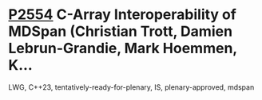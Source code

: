* [[https://wg21.link/p2554][P2554]] C-Array Interoperability of MDSpan (Christian Trott, Damien Lebrun-Grandie, Mark Hoemmen, K...
:PROPERTIES:
:CUSTOM_ID: p2554-c-array-interoperability-of-mdspan-christian-trott-damien-lebrun-grandie-mark-hoemmen-k
:END:
LWG, C++23, tentatively-ready-for-plenary, IS, plenary-approved, mdspan
